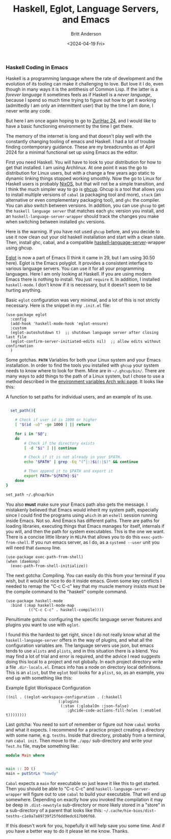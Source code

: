 #+Title: Haskell, Eglot, Language Servers, and Emacs
#+date: <2024-04-19 Fri>
#+author: Britt Anderson
#+email: britt@b3l.xyz
#+options: toc:nil
#+INDEX: haskell
#+INDEX: emacs!eglot

*** Haskell Coding in Emacs
Haskell is a programming language where the rate of development and the evolution of its tooling can make it challenging to love. But love it I do, even though in many ways it is the antithesis of Common Lisp. If the latter is a /forever language/ it sometimes feels as if Haskell is a /never language/, because I spend so much time trying to figure out how to get it working (admittedly I am only an intermittent user) that by the time I am done, I never write any code.

But here I am once again hoping to go to [[https://zfoh.ch/zurihac2024/][ZuriHac 24]], and I would like to have a basic functioning environment by the time I get there.

The memory of the internet is long and that doesn't play well with the constantly changing tooling of emacs and Haskell. I had a lot of trouble finding contemporary guidance. These are my breadcrumbs as of April 2024 for a minimal functional set up using Emacs as the editor. 

First you need Haskell. You will have to look to your distribution for how to get that installed. I am using Archlinux. At one point it was the go to distribution for Linux users, but with a change a few years ago static to dynamic linking things stopped working smoothly. Now the go to Linux for Haskell users is probably [[https://nixos.org/][NixOS]], but that will not be a simple transition, and I think the much simpler way to go is [[https://www.haskell.org/ghcup/][ghcup]]. Ghcup is a tool that allows you to install multiple versions of ~cabal~ (a packaging tool and more), ~stack~ (an alternative or even complementary packaging tool), and ~ghc~ the compiler. You can also switch between versions. In addition, you can use ~ghcup~ to get the ~haskell language server~ that matches each ~ghc~ version you install, and an =haskell-language-server-wrapper= should track the changes you make when switching between installed ~ghc~ versions.

Here is the warning. If you have not used ~ghcup~ before, and you decide to use it now clean out your old haskell installation and start with a clean slate. Then, install ghc, cabal, and a compatible [[https://haskell-language-server.readthedocs.io/en/latest/configuration.html#configuring-haskell-language-server][haskell-language-server]]-wrapper using ghcup. 

[[https://joaotavora.github.io/eglot/][Eglot]] is now a part of Emacs (I think it came in 29, but I am using 30.50 here). Eglot is the Emacs polyglot. It provides a consistent interface to various language servers. You can use it for all your programming languages. Here I am only looking at Haskell. If you are using modern Emacs there is nothing to install. You just ~require~ it. In addition, I installed ~haskell-mode~. I don't know if it is necessary, but it doesn't seem to be hurting anything.

Basic ~eglot~ configuration was very minimal, and a lot of this is not strictly necessary. Here is the snippet in my ~.init.el~ file:

#+begin_src elisp :eval never
(use-package eglot
  :config
  (add-hook 'haskell-mode-hook 'eglot-ensure)
  :custom
  (eglot-autoshutdown t)  ;; shutdown language server after closing last file
  (eglot-confirm-server-initiated-edits nil)  ;; allow edits without confirmation
  )
#+end_src

Some gotchas. *~PATH~* Variables for both your Linux system and your Emacs installation. In order to find the tools you installed with ~ghcup~ your system needs to know where to look for them. Mine are in =~/.ghcup/bin/=. There are many ways to add things to the path of a Linux system, but I chose to use a method described in the [[https://wiki.archlinux.org/title/Environment_variables#Globally][environment variables Arch wiki page]]. It looks like this:


#+Caption: A function to set paths for individual users, and an example of its use.
#+begin_src sh :eval never

  set_path(){

    # Check if user id is 1000 or higher
    [ "$(id -u)" -ge 1000 ] || return

    for i in "$@";
    do
        # Check if the directory exists
        [ -d "$i" ] || continue

        # Check if it is not already in your $PATH.
        echo "$PATH" | grep -Eq "(^|:)$i(:|$)" && continue

        # Then append it to $PATH and export it
        export PATH="${PATH}:$i"
    done
}

set_path ~/.ghcup/bin

#+end_src

You also *must* make sure your Emacs path also gets the message. I mistakenly believed that Emacs would inherit my system path, especially since I could find the programs using ~which~ in an ~eshell~ session running inside Emacs. Not so. And Emacs has different paths. There are paths for loading libraries, executing things that Emacs manages for itself, internals if you will, and then the path for system executables. This is the one we want. There is a concise little library in ~MELPA~ that allows you to do this ~exec-path-from-shell~. If you run emacs server, as I do, as a ~systemd --user~ unit you will need that ~daemonp~ line. 

#+begin_src elisp :eval never
(use-package exec-path-from-shell)
(when (daemonp)
  (exec-path-from-shell-initialize))
#+end_src

The next gotcha: Compiling. You can easily do this from your terminal if you wish, but it would be nice to do it inside emacs. Given some key conflicts I needed to remap the "C-c C-c" key that my muscle memory insists must be the compile command to the "haskell" compile command.

#+begin_src elisp :eval never
(use-package haskell-mode
  :bind (:map haskell-mode-map
	      (("C-c C-c" . haskell-compile))))
#+end_src

Penultimate gotcha: configuring the specific language server features and plugins you want to use with ~eglot~.

I found this the hardest to get right, since I do not really know what all the ~haskell-language-server~ offers in the way of plugins, and what all the configuration variables are. The language servers use json, but emacs tends to use ~alists~ and ~plists~, and  in this situation there is a blend. You may find a lot of trial and error is required, and the advice I read suggests doing this local to a project and not globally. In each project directory write a file ~.dir-locals.el~. Emacs info has a node on directory local definitions. This is an ~alist~, but the ~eglot~ tool looks for a ~plist~, so, as an example, you end up with something like this:

#+Caption: Example Eglot Workspace Configuration
#+begin_src elisp :eval never
  ((nil . ((eglot-workspace-configuration . (:haskell
					     (:plugins
					      (:stan (:globalOn :json-false)
						     :ghcide-code-actions-fill-holes (:enabled t))))))))
#+end_src


Last gotcha: You need to sort of remember or figure out how ~cabal~ works and what it expects. I recommend for a practice project creating a directory with some name, e.g. ~tesths~. Inside that directory, probably from a terminal, run ~cabal init~. Then move to the ~./app/~ sub-directory and write your ~Test.hs~ file, maybe something like:

#+begin_src haskell :eval never
  module Main where 


  main :: IO ()
  main = putStrLn "howdy"
#+end_src

~Cabal~ expects a ~main~ for executable so just leave it like this to get started. Then you should be able to "C-c C-c" and ~haskell-language-server-wrapper~ will figure out to use ~cabal~ to build your executable. That will end up somewhere. Depending on exactly how you invoked the compilation it may be deep in  ~.dist-newstyle~ sub-directory or more likely stored in a "store" in a sub-directory of a parent that looks like this: =~/.cache/hie-bios/dist-tesths-c1e9a7a89739f25f6dd9edc617b06f68=.

If this doesn't work for you, hopefully it will help save you some time. And if you have a better way to do it please let me know. Thanks. 
